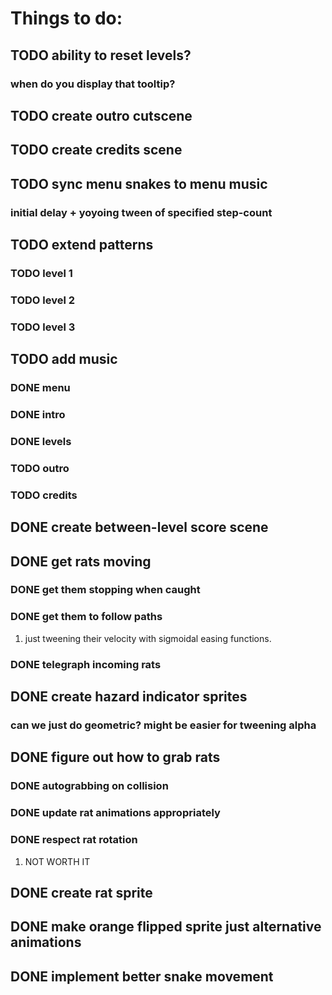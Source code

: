 * Things to do:
** TODO ability to reset levels?
*** when do you display that tooltip?
** TODO create outro cutscene
** TODO create credits scene
** TODO sync menu snakes to menu music
*** initial delay + yoyoing tween of specified step-count
** TODO extend patterns
*** TODO level 1
*** TODO level 2
*** TODO level 3
** TODO add music
*** DONE menu
*** DONE intro
*** DONE levels
*** TODO outro
*** TODO credits
** DONE create between-level score scene
** DONE get rats moving
*** DONE get them stopping when caught
*** DONE get them to follow paths
**** just tweening their velocity with sigmoidal easing functions.
*** DONE telegraph incoming rats
** DONE create hazard indicator sprites
*** can we just do geometric? might be easier for tweening alpha
** DONE figure out how to grab rats
*** DONE autograbbing on collision
*** DONE update rat animations appropriately
*** DONE respect rat rotation
**** NOT WORTH IT
** DONE create rat sprite
** DONE make orange flipped sprite just alternative animations
** DONE implement better snake movement
